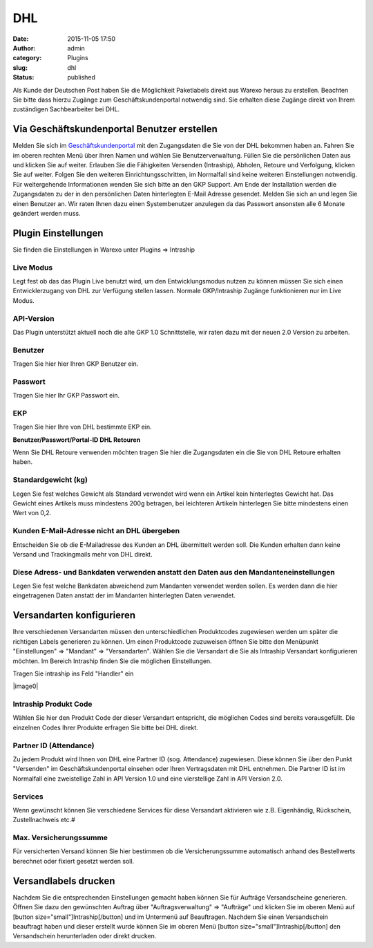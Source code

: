 DHL
###
:date: 2015-11-05 17:50
:author: admin
:category: Plugins
:slug: dhl
:status: published

Als Kunde der Deutschen Post haben Sie die Möglichkeit Paketlabels direkt aus Warexo heraus zu erstellen. Beachten Sie bitte dass hierzu Zugänge zum Geschäftskundenportal notwendig sind. Sie erhalten diese Zugänge direkt von Ihrem zuständigen  Sachbearbeiter bei DHL.

Via Geschäftskundenportal Benutzer erstellen
~~~~~~~~~~~~~~~~~~~~~~~~~~~~~~~~~~~~~~~~~~~~

Melden Sie sich im `Geschäftskundenportal <https://www.dhl-geschaeftskundenportal.de>`__ mit den Zugangsdaten die Sie von der DHL bekommen haben an. Fahren Sie im oberen rechten Menü über Ihren Namen und wählen Sie Benutzerverwaltung. Füllen Sie die persönlichen Daten aus und klicken Sie auf weiter. Erlauben Sie die Fähigkeiten Versenden (Intraship), Abholen, Retoure und Verfolgung, klicken Sie auf weiter. Folgen Sie den weiteren Einrichtungsschritten, im Normalfall sind keine weiteren Einstellungen notwendig. Für weitergehende Informationen wenden Sie sich bitte an den GKP Support. Am Ende der Installation werden die Zugangsdaten zu der in den persönlichen Daten hinterlegten E-Mail Adresse gesendet. Melden Sie sich an und legen Sie einen Benutzer an. Wir raten Ihnen dazu einen Systembenutzer anzulegen da das Passwort ansonsten alle 6 Monate geändert werden muss.

Plugin Einstellungen
~~~~~~~~~~~~~~~~~~~~

Sie finden die Einstellungen in Warexo unter Plugins => Intraship

Live Modus
^^^^^^^^^^

Legt fest ob das das Plugin Live benutzt wird, um den Entwicklungsmodus nutzen zu können müssen Sie sich einen Entwicklerzugang von DHL zur Verfügung stellen lassen. Normale GKP/Intraship Zugänge funktionieren nur im Live Modus.

API-Version
^^^^^^^^^^^

Das Plugin unterstützt aktuell noch die alte GKP 1.0 Schnittstelle, wir raten dazu mit der neuen 2.0 Version zu arbeiten.

Benutzer
^^^^^^^^

Tragen Sie hier hier Ihren GKP Benutzer ein.

Passwort
^^^^^^^^

Tragen Sie hier Ihr GKP Passwort ein.

EKP
^^^

Tragen Sie hier Ihre von DHL bestimmte EKP ein.

**Benutzer/Passwort/Portal-ID DHL Retouren**

Wenn Sie DHL Retoure verwenden möchten tragen Sie hier die Zugangsdaten ein die Sie von DHL Retoure erhalten haben.

Standardgewicht (kg)
^^^^^^^^^^^^^^^^^^^^

Legen Sie fest welches Gewicht als Standard verwendet wird wenn ein Artikel kein hinterlegtes Gewicht hat. Das Gewicht eines Artikels muss mindestens 200g betragen, bei leichteren Artikeln hinterlegen Sie bitte mindestens einen Wert von 0,2.

Kunden E-Mail-Adresse nicht an DHL übergeben
^^^^^^^^^^^^^^^^^^^^^^^^^^^^^^^^^^^^^^^^^^^^

Entscheiden Sie ob die E-Mailadresse des Kunden an DHL übermittelt werden soll. Die Kunden erhalten dann keine Versand und Trackingmails mehr von DHL direkt.

Diese Adress- und Bankdaten verwenden anstatt den Daten aus den Mandanteneinstellungen
^^^^^^^^^^^^^^^^^^^^^^^^^^^^^^^^^^^^^^^^^^^^^^^^^^^^^^^^^^^^^^^^^^^^^^^^^^^^^^^^^^^^^^

Legen Sie fest welche Bankdaten abweichend zum Mandanten verwendet werden sollen. Es werden dann die hier eingetragenen Daten anstatt der im Mandanten hinterlegten Daten verwendet.

Versandarten konfigurieren
~~~~~~~~~~~~~~~~~~~~~~~~~~

Ihre verschiedenen Versandarten müssen den unterschiedlichen Produktcodes zugewiesen werden um später die richtigen Labels generieren zu können. Um einen Produktcode zuzuweisen öffnen Sie bitte den Menüpunkt "Einstellungen" => "Mandant" => "Versandarten". Wählen Sie die Versandart die Sie als Intraship Versandart konfigurieren möchten. Im Bereich Intraship finden Sie die möglichen Einstellungen.

Tragen Sie intraship ins Feld "Handler" ein

|image0|

Intraship Produkt Code
^^^^^^^^^^^^^^^^^^^^^^

Wählen Sie hier den Produkt Code der dieser Versandart entspricht, die möglichen Codes sind bereits vorausgefüllt. Die einzelnen Codes Ihrer Produkte erfragen Sie bitte bei DHL direkt.

Partner ID (Attendance)
^^^^^^^^^^^^^^^^^^^^^^^

Zu jedem Produkt wird Ihnen von DHL eine Partner ID (sog. Attendance) zugewiesen. Diese können Sie über den Punkt "Versenden" im Geschäftskundenportal einsehen oder Ihren Vertragsdaten mit DHL entnehmen. Die Partner ID ist im Normalfall eine zweistellige Zahl in API Version 1.0 und eine vierstellige Zahl in API Version 2.0.

Services
^^^^^^^^

Wenn gewünscht können Sie verschiedene Services für diese Versandart aktivieren wie z.B. Eigenhändig, Rückschein, Zustellnachweis etc.#

Max. Versicherungssumme
^^^^^^^^^^^^^^^^^^^^^^^

Für versicherten Versand können Sie hier bestimmen ob die Versicherungssumme automatisch anhand des Bestellwerts berechnet oder fixiert gesetzt werden soll.

Versandlabels drucken
~~~~~~~~~~~~~~~~~~~~~

Nachdem Sie die entsprechenden Einstellungen gemacht haben können Sie für Aufträge Versandscheine generieren. Öffnen Sie dazu den gewünschten Auftrag über "Auftragsverwaltung" => "Aufträge" und klicken Sie im oberen Menü auf [button size="small"]Intraship[/button] und im Untermenü auf Beauftragen. Nachdem Sie einen Versandschein beauftragt haben und dieser erstellt wurde können Sie im oberen Menü  [button size="small"]Intraship[/button] den Versandschein herunterladen oder direkt drucken.